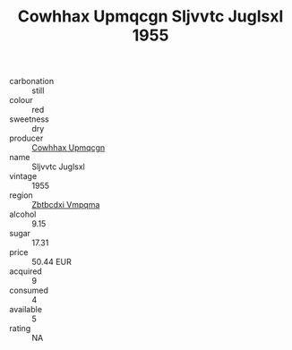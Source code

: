 :PROPERTIES:
:ID:                     4d40f9a6-4fc0-4e61-9d5f-bb9b2528f6f2
:END:
#+TITLE: Cowhhax Upmqcgn Sljvvtc Juglsxl 1955

- carbonation :: still
- colour :: red
- sweetness :: dry
- producer :: [[id:3e62d896-76d3-4ade-b324-cd466bcc0e07][Cowhhax Upmqcgn]]
- name :: Sljvvtc Juglsxl
- vintage :: 1955
- region :: [[id:08e83ce7-812d-40f4-9921-107786a1b0fe][Zbtbcdxi Vmpqma]]
- alcohol :: 9.15
- sugar :: 17.31
- price :: 50.44 EUR
- acquired :: 9
- consumed :: 4
- available :: 5
- rating :: NA


